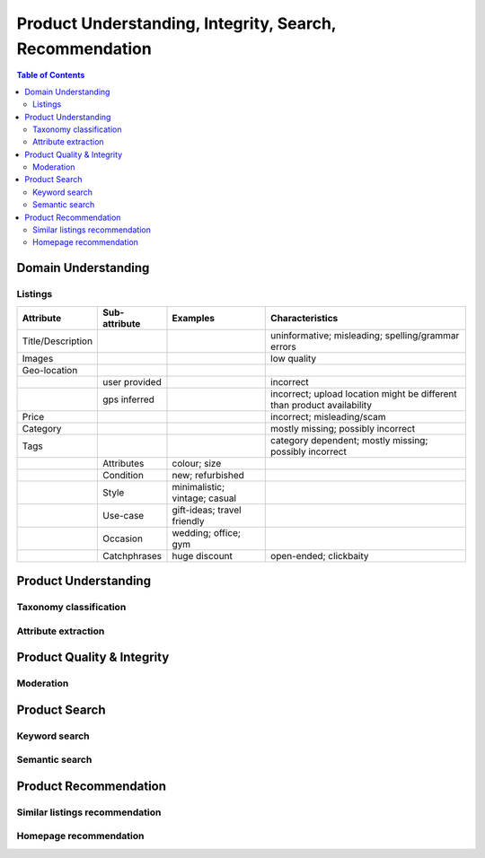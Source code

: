 #################################################################################
Product Understanding, Integrity, Search, Recommendation
#################################################################################
.. image:: ../../img/marketplace.png
	:width: 600
	:alt: Framework

.. contents:: Table of Contents
	:depth: 2
	:local:
	:backlinks: none

*********************************************************************************
Domain Understanding
*********************************************************************************
Listings
=================================================================================
.. csv-table::
	:header: "Attribute", "Sub-attribute", "Examples", "Characteristics"
	:align: center
	
		Title/Description, , , uninformative; misleading; spelling/grammar errors
		Images, , , low quality
		Geo-location, , ,
		, user provided, , incorrect
		, gps inferred , , incorrect; upload location might be different than product availability
		Price, , , incorrect; misleading/scam
		Category, , , mostly missing; possibly incorrect
		Tags, , , category dependent; mostly missing; possibly incorrect
		, Attributes, colour; size,
		, Condition, new; refurbished, 
		, Style, minimalistic; vintage; casual,
		, Use-case, gift-ideas; travel friendly,
		, Occasion, wedding; office; gym,
		, Catchphrases, huge discount, open-ended; clickbaity
*********************************************************************************
Product Understanding
*********************************************************************************
Taxonomy classification
=================================================================================
Attribute extraction
=================================================================================
*********************************************************************************
Product Quality & Integrity
*********************************************************************************
Moderation
=================================================================================
*********************************************************************************
Product Search
*********************************************************************************
Keyword search
=================================================================================
Semantic search
=================================================================================
*********************************************************************************
Product Recommendation
*********************************************************************************
Similar listings recommendation
=================================================================================
Homepage recommendation
=================================================================================
